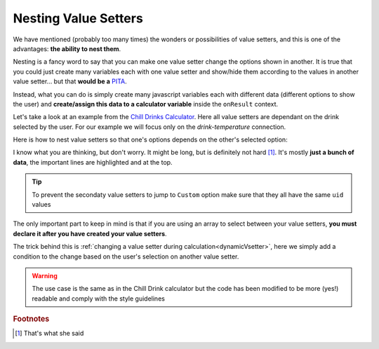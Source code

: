 .. _nestedVsetter:
Nesting Value Setters
=====================

We have mentioned (probably too many times) the wonders or possibilities of value setters, and this is one of the advantages: **the ability to nest them**.

Nesting is a fancy word to say that you can make one value setter change the options shown in another. It is true that you could just create many variables each with one value setter and show/hide them according to the values in another value setter... but that **would be a** `PITA <https://www.urbandictionary.com/define.php?term=pita>`__.

Instead, what you can do is simply create many javascript variables each with different data (different options to show the user) and **create/assign this data to a calculator variable** inside the ``onResult`` context.

Let's take a look at an example from the `Chill Drinks Calculator <https://bb.omnicalculator.com/#/calculators/1556>`__. Here all value setters are dependant on the drink selected by the user. For our example we will focus only on the *drink-temperature* connection.

.. seealso::
    We have created a calculator using this code so that you can see the results for yourself. Check it out at `Value Setter (Nested) <https://bb.omnicalculator.com/#/calculators/2037>`__ on BB

Here is how to nest value setters so that one's options depends on the other's selected option:

.. code-block:: javascript
    :linenos:
    :emphasize-lines: 5-9, 12-14

    'use strict';

    var tempVSArray = [];

    omni.onInit(function(ctx){
        omni.createValueSetter('drinks', drinksVS);
        ctx.setDefault('drinks', 1);
        ctx.setDefault('temperature', 97225713); //optional
    });

    omni.onResult([],function(ctx){
        var drinks = ctx.getNumberValue('drinks');
        omni.createValueSetter('temperature', tempVSArray[drinks]);
        ctx.addTextInfo(drinks);
    });

    var drinksVS = [{name:"Water", uid:"1", values:{"alcohol":0}},
                    {name:"Soft drinks", uid:"2", values:{"alcohol":0}},
                    {name:"Juices / Iced tea", uid:"3", values:{"alcohol":0}},
                    {name:"Wine", uid:"4", values:{"alcohol":13.5}},
                    {name:"Beer", uid:"5", values:{"alcohol":6}},
                    {name:"Spirit", uid:"6", values:{"alcohol":40}},
                   ];

    var tempWaterVS = [{name:"Warm (22°C/72°F)", uid:"1653661260", values:{"T":295.15}},
                       {name:"Optimal for hydration (16°C/61°F)", uid:"97225713", values:{"T": 289.15}},
                       {name:"Refreshing (6°C/43°F)", uid:"3718031684", values:{"T": 279.15}},
                       {name:"Very cold (2°C/36°F)", uid:"2262390379", values:{"T": 275.15}},
                      ];
    var tempBeerVS = [{name:"Optimal for Stout (13°C/55°F)", uid:"97225713", values:{"T": 286.15}},
                      {name:"Optimal for Ale (10°C/50°F)", uid:"3718531684", values:{"T": 283.15}},
                      {name:"Optimal for Lager (6°C/43°F)", uid:"2262390379", values:{"T": 279.15}},
                      {name:"Very cold (3°C/37.4°F)", uid:"1653661260", values:{"T": 276.15}},
                     ];
    var tempSoftVS = [{name:"Optimal for taste", uid:"1653661260", values:{"T": 287.15}},
                      {name:"Optimal (4.5°C/40°F)", uid:"3718531684", values:{"T": 277.65}},
                      {name:"Very cold (2°C/36°F)", uid:"2262390379", values:{"T": 275.15}},
                     ];
    var tempJuiceVS = [{name:"Optimal for taste (14°C/57°F)", uid:"97225713", values:{"T": 287.15}},
                       {name:"Refreshing (4°C/39°F)", uid:"3718531684", values:{"T": 277.65}},
                       {name:"Very cold (2°C/36°F)", uid:"2262390379", values:{"T": 275.15}},
                      ];
    var tempWineVS = [{name:"Optimal for red wine (16°C/61°F)", uid:"97225713", values:{"T": 289.15}},
                      {name:"Optimal for white and rose wines (10°C/50°F)", uid:"3718531684", values:{"T": 283.15}},
                      {name:"Optimal for sparkling wines and Champagne(9°C/48°F)", uid:"1653661260", values:{"T": 282.15}},
                      {name:"Optimal for sweet aromatic sparkling wines (13°C/55°F)", uid:"2262390379", values:{"T": 286.15}},
                     ];
    var tempSpiritVS = [{name:"Optimal for taste (16°C/60.8°F)", uid:"97225713", values:{"T": 289.15}},
                        {name:"Optimal for shots (2°C/35.6°F)", uid:"3718531684", values:{"T": 275.15}},
                        {name:"Cold (6°C/42.8°F)", uid:"1653661260", values:{"T": 279.15}},
                       ];
    var tempVSArray = [0, tempWaterVS, tempBeerVS, tempSoftVS,
                   tempJuiceVS, tempWineVS, tempSpiritVS
                  ];

I know what you are thinking, but don't worry. It might be long, but is definitely not hard [#f1]_. It's mostly **just a bunch of data**, the important lines are highlighted and at the top.

.. tip::
    To prevent the secondaty value setters to jump to ``Custom`` option make sure that they all have the same ``uid`` values

The only important part to keep in mind is that if you are using an array to select between your value setters, **you must declare it after you have created your value setters**.

The trick behind this is :ref:`changing a value setter during calculation<dynamicVsetter>`, here we simply add a condition to the change based on the user's selection on another value setter.

.. warning::
    The use case is the same as in the Chill Drink calculator but the code has been modified to be more (yes!) readable and comply with the style guidelines

.. rubric:: Footnotes

.. [#f1] That's what she said
